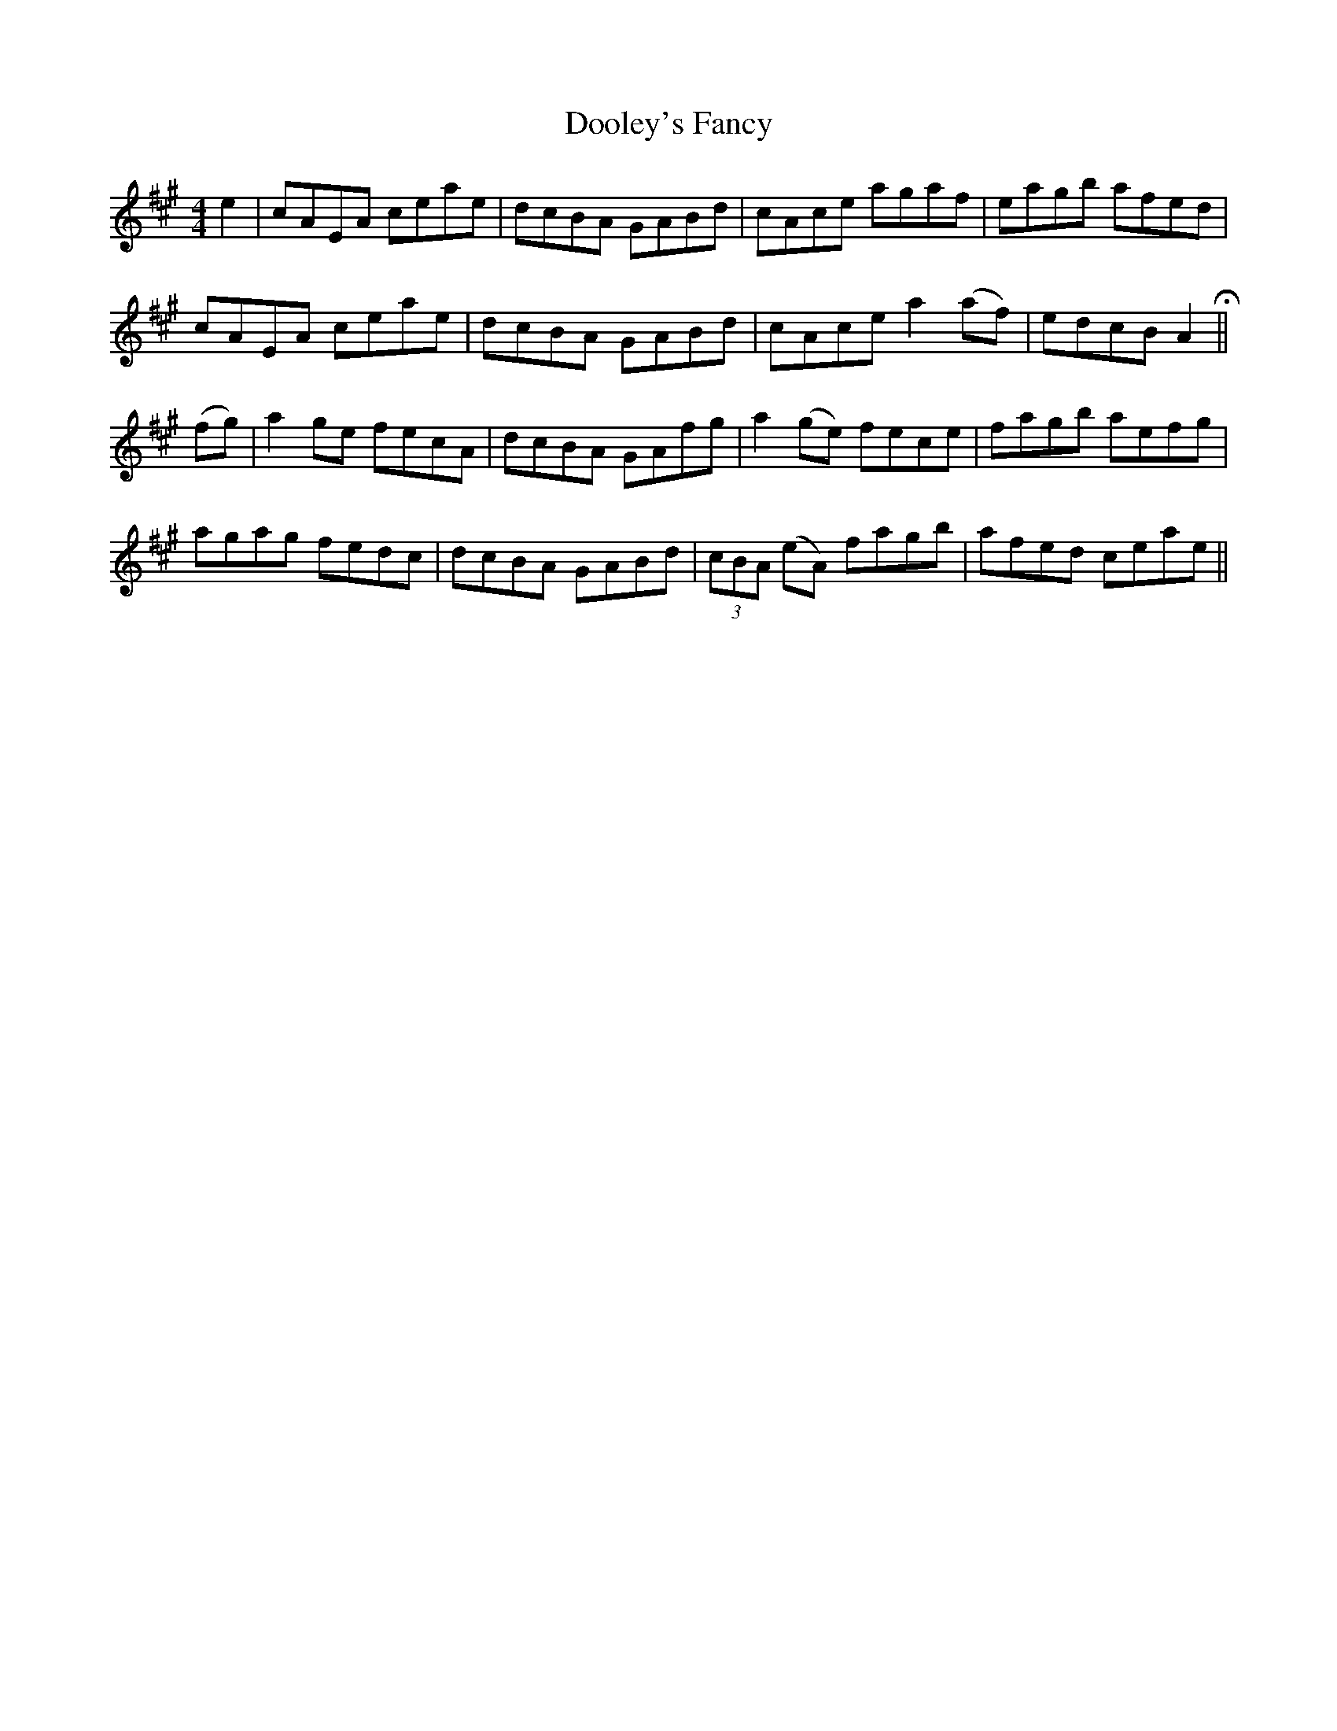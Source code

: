 X: 10509
T: Dooley's Fancy
R: reel
M: 4/4
K: Amajor
e2|cAEA ceae|dcBA GABd|cAce agaf|eagb afed|
cAEA ceae|dcBA GABd|cAce a2(af)|edcB A2H||
(fg)|a2ge fecA|dcBA GAfg|a2(ge) fece|fagb aefg|
agag fedc|dcBA GABd|(3cBA (eA) fagb|afed ceae||

